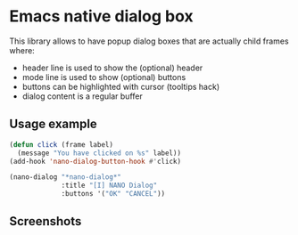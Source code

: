 
* Emacs native dialog box

This library allows to have popup dialog boxes that are actually child
frames where:
- header line is used to show the (optional) header
- mode line is used to show (optional) buttons
- buttons can be highlighted with cursor (tooltips hack)
- dialog content is a regular buffer

** Usage example

#+begin_src emacs-lisp
(defun click (frame label)
  (message "You have clicked on %s" label))
(add-hook 'nano-dialog-button-hook #'click)

(nano-dialog "*nano-dialog*"
             :title "[I] NANO Dialog"
             :buttons '("OK" "CANCEL"))
#+end_src

** Screenshots

[[./nano-dialog.png]]

